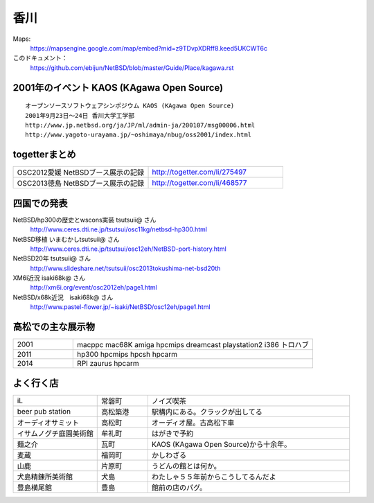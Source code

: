 .. 
 Copyright (c) 2014 Jun Ebihara All rights reserved.
 Redistribution and use in source and binary forms, with or without
 modification, are permitted provided that the following conditions
 are met:
 1. Redistributions of source code must retain the above copyright
    notice, this list of conditions and the following disclaimer.
 2. Redistributions in binary form must reproduce the above copyright
    notice, this list of conditions and the following disclaimer in the
    documentation and/or other materials provided with the distribution.
 THIS SOFTWARE IS PROVIDED BY THE AUTHOR ``AS IS'' AND ANY EXPRESS OR
 IMPLIED WARRANTIES, INCLUDING, BUT NOT LIMITED TO, THE IMPLIED WARRANTIES
 OF MERCHANTABILITY AND FITNESS FOR A PARTICULAR PURPOSE ARE DISCLAIMED.
 IN NO EVENT SHALL THE AUTHOR BE LIABLE FOR ANY DIRECT, INDIRECT,
 INCIDENTAL, SPECIAL, EXEMPLARY, OR CONSEQUENTIAL DAMAGES (INCLUDING, BUT
 NOT LIMITED TO, PROCUREMENT OF SUBSTITUTE GOODS OR SERVICES; LOSS OF USE,
 DATA, OR PROFITS; OR BUSINESS INTERRUPTION) HOWEVER CAUSED AND ON ANY
 THEORY OF LIABILITY, WHETHER IN CONTRACT, STRICT LIABILITY, OR TORT
 (INCLUDING NEGLIGENCE OR OTHERWISE) ARISING IN ANY WAY OUT OF THE USE OF
 THIS SOFTWARE, EVEN IF ADVISED OF THE POSSIBILITY OF SUCH DAMAGE.


香川
-------

Maps:
 https://mapsengine.google.com/map/embed?mid=z9TDvpXDRff8.keed5UKCWT6c 

このドキュメント：
 https://github.com/ebijun/NetBSD/blob/master/Guide/Place/kagawa.rst

2001年のイベント KAOS (KAgawa Open Source)
~~~~~~~~~~~~~~~~~~~~~~~~~~~~~~~~~~~~~~~~~~~~~~~~

::

 オープンソースソフトウェアシンポジウム KAOS (KAgawa Open Source)
 2001年9月23日～24日 香川大学工学部
 http://www.jp.netbsd.org/ja/JP/ml/admin-ja/200107/msg00006.html
 http://www.yagoto-urayama.jp/~oshimaya/nbug/oss2001/index.html

..
 四国でのオープンソースカンファレンス
 ~~~~~~~~~~~~~~~~~~~~~~~~~~~~~~~~~~~~~~

.. 
 csv-table::
 :widths: 20 15 20 20 20
 開催年,場所,開催日,参加者,参加グループ
 2009, Kochi    ,  11/14,   90  ,    17
 2011, Kagawa   ,  2/5  ,   150 ,    28
 2012, Ehime    ,  3/24 ,   220 ,    34
 2013, Tokushima,  3/9  ,   300 ,    24

togetterまとめ
~~~~~~~~~~~~~~~

.. csv-table::
 :widths: 80 80

 OSC2012愛媛 NetBSDブース展示の記録,http://togetter.com/li/275497
 OSC2013徳島 NetBSDブース展示の記録,http://togetter.com/li/468577

四国での発表
~~~~~~~~~~~~
 
NetBSD/hp300の歴史とwscons実装 tsutsuii@ さん
 http://www.ceres.dti.ne.jp/tsutsui/osc11kg/netbsd-hp300.html

NetBSD移植 いまむかしtsutsuii@ さん
 http://www.ceres.dti.ne.jp/tsutsui/osc12eh/NetBSD-port-history.html

NetBSD20年 tsutsuii@ さん
 http://www.slideshare.net/tsutsuii/osc2013tokushima-net-bsd20th

XM6i近況 isaki68k@ さん
 http://xm6i.org/event/osc2012eh/page1.html

NetBSD/x68k近況　isaki68k@ さん
 http://www.pastel-flower.jp/~isaki/NetBSD/osc12eh/page1.html

高松での主な展示物
~~~~~~~~~~~~~~~~~~~~~~~~~~~

.. csv-table::
 :widths: 15 60

 2001,macppc mac68K amiga hpcmips dreamcast playstation2 i386 トロハブ
 2011,hp300 hpcmips hpcsh hpcarm
 2014,RPI zaurus hpcarm



よく行く店
~~~~~~~~~~~~~~

.. csv-table::
 :widths: 25 15 60

 iL,常磐町,ノイズ喫茶
 beer pub station,高松築港,駅構内にある。クラックが出してる
 オーディオサミット,高松町,オーディオ屋。古高松下車
 イサムノグチ庭園美術館,牟礼町,はがきで予約
 麺之介,瓦町,KAOS (KAgawa Open Source)から十余年。
 麦蔵,福岡町,かしわざる
 山鹿,片原町,うどんの館とは何か。
 犬島精錬所美術館,犬島,わたしゃ５５年前からこうしてるんだよ
 豊島横尾館,豊島,館前の店のパグ。



.. image:: ../Picture/2013/11/30/DSC_2941.jpg
.. image:: ../Picture/2013/11/30/DSC_2942.jpg
.. image:: ../Picture/2013/11/30/DSC_2944.jpg
.. image:: ../Picture/2013/11/30/dsc03708.jpg
.. image:: ../Picture/2013/12/01/DSC_2946.jpg
.. image:: ../Picture/2013/12/01/DSC_2952.jpg
.. image:: ../Picture/2013/12/01/DSC_2953.jpg
.. image:: ../Picture/2013/12/01/DSC_2956.jpg
.. image:: ../Picture/2013/12/01/DSC_2957.jpg
.. image:: ../Picture/2013/12/01/DSC_2960.jpg
.. image:: ../Picture/2013/12/01/DSC_2961.jpg
.. image:: ../Picture/2013/12/01/DSC_2962.jpg
.. image:: ../Picture/2013/12/01/DSC_2963.jpg
.. image:: ../Picture/2013/12/01/DSC_2964.jpg
.. image:: ../Picture/2013/12/01/dsc03709.jpg
.. image:: ../Picture/2013/12/01/dsc03710.jpg
.. image:: ../Picture/2013/12/01/dsc03711.jpg
.. image:: ../Picture/2013/12/01/dsc03719.jpg
.. image:: ../Picture/2013/12/01/dsc03722.jpg
.. image:: ../Picture/2013/12/01/dsc03723.jpg
.. image:: ../Picture/2013/12/01/dsc03733.jpg
.. image:: ../Picture/2013/12/01/dsc03736.jpg
.. image:: ../Picture/2013/12/01/dsc03738.jpg
.. image:: ../Picture/2013/12/01/dsc03739.jpg
.. image:: ../Picture/2013/12/01/dsc03745.jpg
.. image:: ../Picture/2013/12/01/dsc03746.jpg
.. image:: ../Picture/2013/12/01/dsc03750.jpg
.. image:: ../Picture/2013/12/01/dsc03768.jpg
.. image:: ../Picture/2013/12/01/dsc03770.jpg
.. image:: ../Picture/2013/12/01/dsc03771.jpg
.. image:: ../Picture/2013/12/01/dsc03772.jpg
.. image:: ../Picture/2013/12/01/dsc03774.jpg
.. image:: ../Picture/2013/12/01/dsc03777.jpg
.. image:: ../Picture/2013/12/01/dsc03782.jpg
.. image:: ../Picture/2013/12/01/dsc03784.jpg
.. image:: ../Picture/2013/12/01/dsc03786.jpg

